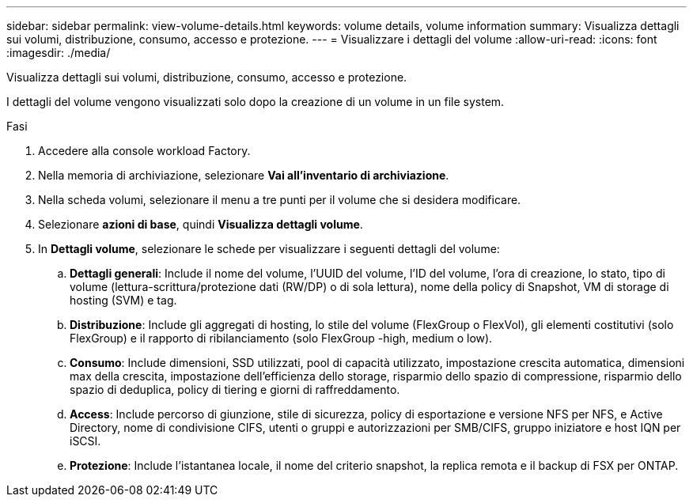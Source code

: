 ---
sidebar: sidebar 
permalink: view-volume-details.html 
keywords: volume details, volume information 
summary: Visualizza dettagli sui volumi, distribuzione, consumo, accesso e protezione. 
---
= Visualizzare i dettagli del volume
:allow-uri-read: 
:icons: font
:imagesdir: ./media/


[role="lead"]
Visualizza dettagli sui volumi, distribuzione, consumo, accesso e protezione.

I dettagli del volume vengono visualizzati solo dopo la creazione di un volume in un file system.

.Fasi
. Accedere alla console workload Factory.
. Nella memoria di archiviazione, selezionare *Vai all'inventario di archiviazione*.
. Nella scheda volumi, selezionare il menu a tre punti per il volume che si desidera modificare.
. Selezionare *azioni di base*, quindi *Visualizza dettagli volume*.
. In *Dettagli volume*, selezionare le schede per visualizzare i seguenti dettagli del volume:
+
.. *Dettagli generali*: Include il nome del volume, l'UUID del volume, l'ID del volume, l'ora di creazione, lo stato, tipo di volume (lettura-scrittura/protezione dati (RW/DP) o di sola lettura), nome della policy di Snapshot, VM di storage di hosting (SVM) e tag.
.. *Distribuzione*: Include gli aggregati di hosting, lo stile del volume (FlexGroup o FlexVol), gli elementi costitutivi (solo FlexGroup) e il rapporto di ribilanciamento (solo FlexGroup -high, medium o low).
.. *Consumo*: Include dimensioni, SSD utilizzati, pool di capacità utilizzato, impostazione crescita automatica, dimensioni max della crescita, impostazione dell'efficienza dello storage, risparmio dello spazio di compressione, risparmio dello spazio di deduplica, policy di tiering e giorni di raffreddamento.
.. *Access*: Include percorso di giunzione, stile di sicurezza, policy di esportazione e versione NFS per NFS, e Active Directory, nome di condivisione CIFS, utenti o gruppi e autorizzazioni per SMB/CIFS, gruppo iniziatore e host IQN per iSCSI.
.. *Protezione*: Include l'istantanea locale, il nome del criterio snapshot, la replica remota e il backup di FSX per ONTAP.



